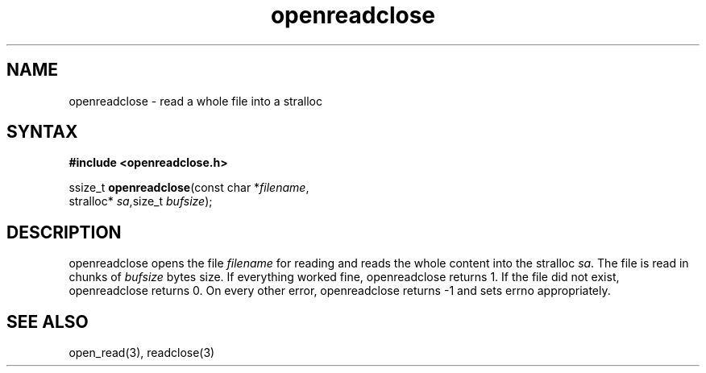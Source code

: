 .TH openreadclose 3
.SH NAME
openreadclose \- read a whole file into a stralloc
.SH SYNTAX
.B #include <openreadclose.h>

ssize_t \fBopenreadclose\fP(const char *\fIfilename\fR,
           stralloc* \fIsa\fR,size_t \fIbufsize\fR);
.SH DESCRIPTION
openreadclose opens the file \fIfilename\fR for reading and reads the
whole content into the stralloc \fIsa\fR.  The file is read in chunks of
\fIbufsize\fR bytes size.  If everything worked fine, openreadclose
returns 1.  If the file did not exist, openreadclose returns 0.  On
every other error, openreadclose returns -1 and sets errno
appropriately.
.SH "SEE ALSO"
open_read(3), readclose(3)
